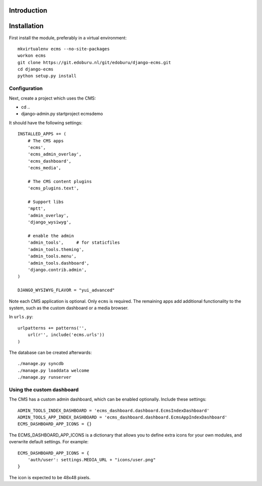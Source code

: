 Introduction
============


Installation
===========

First install the module, preferably in a virtual environment::

    mkvirtualenv ecms --no-site-packages
    workon ecms
    git clone https://git.edoburu.nl/git/edoburu/django-ecms.git
    cd django-ecms
    python setup.py install

Configuration
-------------

Next, create a project which uses the CMS:

* cd ..
* django-admin.py startproject ecmsdemo

It should have the following settings::

    INSTALLED_APPS += (
        # The CMS apps
        'ecms',
        'ecms_admin_overlay',
        'ecms_dashboard',
        'ecms_media',

        # The CMS content plugins
        'ecms_plugins.text',

        # Support libs
        'mptt',
        'admin_overlay',
        'django_wysiwyg',

        # enable the admin
        'admin_tools',     # for staticfiles
        'admin_tools.theming',
        'admin_tools.menu',
        'admin_tools.dashboard',
        'django.contrib.admin',
    )

    DJANGO_WYSIWYG_FLAVOR = "yui_advanced"

Note each CMS application is optional. Only ``ecms`` is required.
The remaining apps add additional functionality to the system,
such as the custom dashboard or a media browser.

In ``urls.py``::

    urlpatterns += patterns('',
        url(r'', include('ecms.urls'))
    )

The database can be created afterwards::

    ./manage.py syncdb
    ./manage.py loaddata welcome
    ./manage.py runserver

Using the custom dashboard
--------------------------

The CMS has a custom admin dashboard, which can be enabled optionally.
Include these settings::

    ADMIN_TOOLS_INDEX_DASHBOARD = 'ecms_dashboard.dashboard.EcmsIndexDashboard'
    ADMIN_TOOLS_APP_INDEX_DASHBOARD = 'ecms_dashboard.dashboard.EcmsAppIndexDashboard'
    ECMS_DASHBOARD_APP_ICONS = {}

The ECMS_DASHBOARD_APP_ICONS is a dictionary that allows you to define extra icons
for your own modules, and overwrite default settings. For example::

    ECMS_DASHBOARD_APP_ICONS = {
        'auth/user': settings.MEDIA_URL + "icons/user.png"
    }

The icon is expected to be 48x48 pixels.

